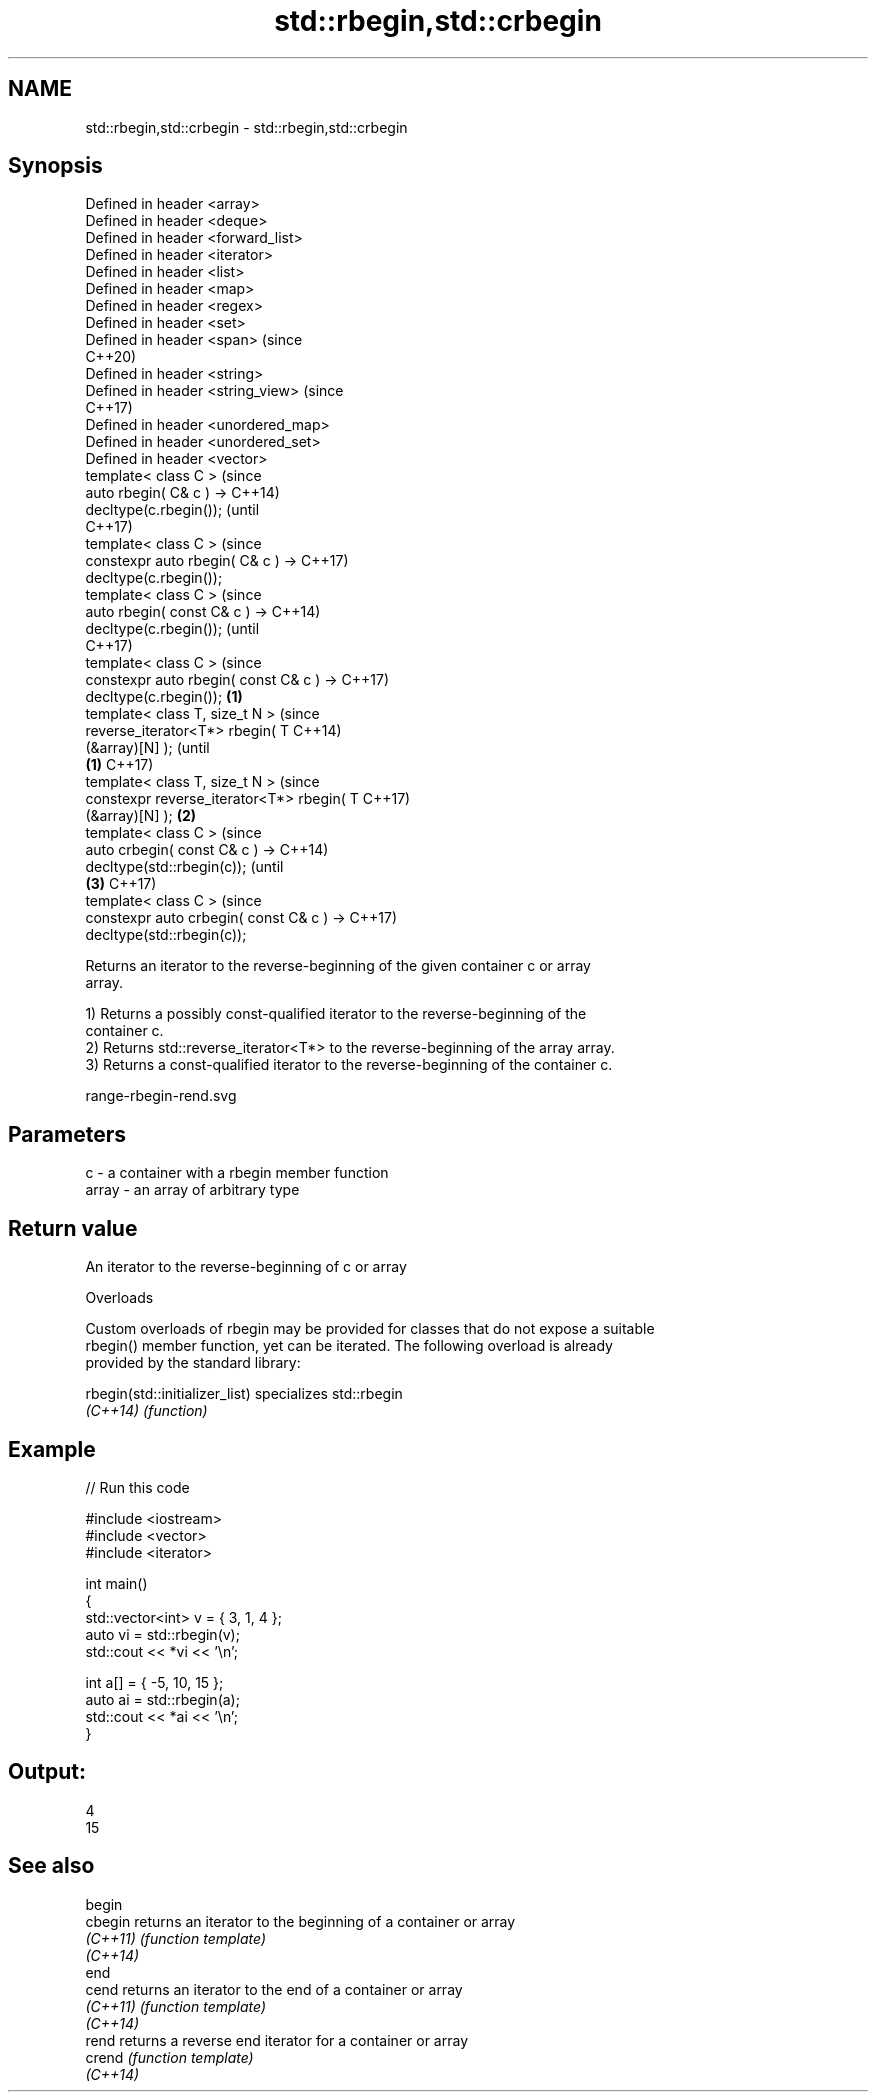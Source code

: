 .TH std::rbegin,std::crbegin 3 "2021.11.17" "http://cppreference.com" "C++ Standard Libary"
.SH NAME
std::rbegin,std::crbegin \- std::rbegin,std::crbegin

.SH Synopsis
   Defined in header <array>
   Defined in header <deque>
   Defined in header <forward_list>
   Defined in header <iterator>
   Defined in header <list>
   Defined in header <map>
   Defined in header <regex>
   Defined in header <set>
   Defined in header <span>                      (since
                                                 C++20)
   Defined in header <string>
   Defined in header <string_view>               (since
                                                 C++17)
   Defined in header <unordered_map>
   Defined in header <unordered_set>
   Defined in header <vector>
   template< class C >                                  (since
   auto rbegin( C& c ) ->                               C++14)
   decltype(c.rbegin());                                (until
                                                        C++17)
   template< class C >                                  (since
   constexpr auto rbegin( C& c ) ->                     C++17)
   decltype(c.rbegin());
   template< class C >                                          (since
   auto rbegin( const C& c ) ->                                 C++14)
   decltype(c.rbegin());                                        (until
                                                                C++17)
   template< class C >                                          (since
   constexpr auto rbegin( const C& c ) ->                       C++17)
   decltype(c.rbegin());                     \fB(1)\fP
   template< class T, size_t N >                                        (since
   reverse_iterator<T*> rbegin( T                                       C++14)
   (&array)[N] );                                                       (until
                                                 \fB(1)\fP                    C++17)
   template< class T, size_t N >                                        (since
   constexpr reverse_iterator<T*> rbegin( T                             C++17)
   (&array)[N] );                                       \fB(2)\fP
   template< class C >                                                          (since
   auto crbegin( const C& c ) ->                                                C++14)
   decltype(std::rbegin(c));                                                    (until
                                                                \fB(3)\fP             C++17)
   template< class C >                                                          (since
   constexpr auto crbegin( const C& c ) ->                                      C++17)
   decltype(std::rbegin(c));

   Returns an iterator to the reverse-beginning of the given container c or array
   array.

   1) Returns a possibly const-qualified iterator to the reverse-beginning of the
   container c.
   2) Returns std::reverse_iterator<T*> to the reverse-beginning of the array array.
   3) Returns a const-qualified iterator to the reverse-beginning of the container c.

   range-rbegin-rend.svg

.SH Parameters

   c     - a container with a rbegin member function
   array - an array of arbitrary type

.SH Return value

   An iterator to the reverse-beginning of c or array

   Overloads

   Custom overloads of rbegin may be provided for classes that do not expose a suitable
   rbegin() member function, yet can be iterated. The following overload is already
   provided by the standard library:

   rbegin(std::initializer_list) specializes std::rbegin
   \fI(C++14)\fP                       \fI(function)\fP

.SH Example


// Run this code

 #include <iostream>
 #include <vector>
 #include <iterator>

 int main()
 {
     std::vector<int> v = { 3, 1, 4 };
     auto vi = std::rbegin(v);
     std::cout << *vi << '\\n';

     int a[] = { -5, 10, 15 };
     auto ai = std::rbegin(a);
     std::cout << *ai << '\\n';
 }

.SH Output:

 4
 15

.SH See also

   begin
   cbegin  returns an iterator to the beginning of a container or array
   \fI(C++11)\fP \fI(function template)\fP
   \fI(C++14)\fP
   end
   cend    returns an iterator to the end of a container or array
   \fI(C++11)\fP \fI(function template)\fP
   \fI(C++14)\fP
   rend    returns a reverse end iterator for a container or array
   crend   \fI(function template)\fP
   \fI(C++14)\fP
